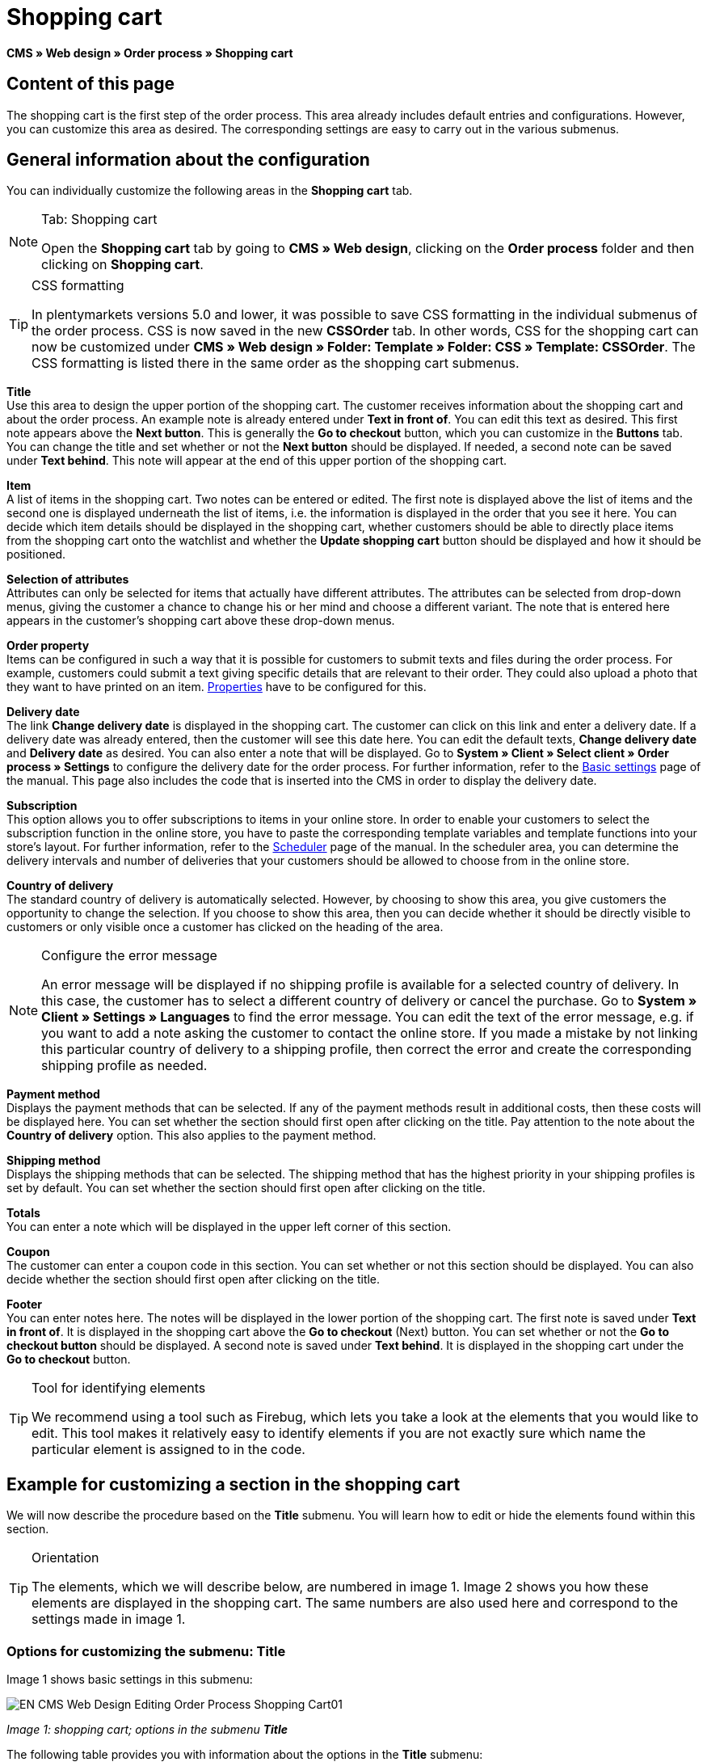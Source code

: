 = Shopping cart
:lang: en
// include::{includedir}/_header.adoc[]
:position: 10

**CMS » Web design » Order process » Shopping cart**

== Content of this page

The shopping cart is the first step of the order process. This area already includes default entries and configurations. However, you can customize this area as desired. The corresponding settings are easy to carry out in the various submenus.

== General information about the configuration

You can individually customize the following areas in the **Shopping cart** tab.

[NOTE]
.Tab: Shopping cart
====
Open the **Shopping cart** tab by going to **CMS » Web design**, clicking on the **Order process** folder and then clicking on **Shopping cart**.
====

[TIP]
.CSS formatting
====
In plentymarkets versions 5.0 and lower, it was possible to save CSS formatting in the individual submenus of the order process. CSS is now saved in the new **CSSOrder** tab. In other words, CSS for the shopping cart can now be customized under **CMS » Web design » Folder: Template » Folder: CSS » Template: CSSOrder**. The CSS formatting is listed there in the same order as the shopping cart submenus.
====

**Title** +
Use this area to design the upper portion of the shopping cart. The customer receives information about the shopping cart and about the order process. An example note is already entered under **Text in front of**. You can edit this text as desired. This first note appears above the **Next button**. This is generally the **Go to checkout** button, which you can customize in the **Buttons** tab. You can change the title and set whether or not the **Next button** should be displayed. If needed, a second note can be saved under **Text behind**. This note will appear at the end of this upper portion of the shopping cart.

**Item** +
A list of items in the shopping cart. Two notes can be entered or edited. The first note is displayed above the list of items and the second one is displayed underneath the list of items, i.e. the information is displayed in the order that you see it here. You can decide which item details should be displayed in the shopping cart, whether customers should be able to directly place items from the shopping cart onto the watchlist and whether the **Update shopping cart** button should be displayed and how it should be positioned.

**Selection of attributes** +
Attributes can only be selected for items that actually have different attributes. The attributes can be selected from drop-down menus, giving the customer a chance to change his or her mind and choose a different variant. The note that is entered here appears in the customer's shopping cart above these drop-down menus.

**Order property** +
Items can be configured in such a way that it is possible for customers to submit texts and files during the order process. For example, customers could submit a text giving specific details that are relevant to their order. They could also upload a photo that they want to have printed on an item. <<item/managing-items#2, Properties>> have to be configured for this.

**Delivery date** +
The link **Change delivery date** is displayed in the shopping cart. The customer can click on this link and enter a delivery date. If a delivery date was already entered, then the customer will see this date here. You can edit the default texts, **Change delivery date** and **Delivery date** as desired. You can also enter a note that will be displayed. Go to **System » Client » Select client » Order process » Settings** to configure the delivery date for the order process. For further information, refer to the <<omni-channel/online-store/setting-up-clients/order-process#, Basic settings>> page of the manual. This page also includes the code that is inserted into the CMS in order to display the delivery date.

**Subscription** +
This option allows you to offer subscriptions to items in your online store. In order to enable your customers to select the subscription function in the online store, you have to paste the corresponding template variables and template functions into your store's layout. For further information, refer to the <<order-processing/orders/scheduler#, Scheduler>> page of the manual. In the scheduler area, you can determine the delivery intervals and number of deliveries that your customers should be allowed to choose from in the online store.

**Country of delivery** +
The standard country of delivery is automatically selected. However, by choosing to show this area, you give customers the opportunity to change the selection. If you choose to show this area, then you can decide whether it should be directly visible to customers or only visible once a customer has clicked on the heading of the area.

[NOTE]
.Configure the error message
====
An error message will be displayed if no shipping profile is available for a selected country of delivery. In this case, the customer has to select a different country of delivery or cancel the purchase. Go to **System » Client » Settings » Languages** to find the error message. You can edit the text of the error message, e.g. if you want to add a note asking the customer to contact the online store. If you made a mistake by not linking this particular country of delivery to a shipping profile, then correct the error and create the corresponding shipping profile as needed.
====

**Payment method** +
Displays the payment methods that can be selected. If any of the payment methods result in additional costs, then these costs will be displayed here. You can set whether the section should first open after clicking on the title. Pay attention to the note about the **Country of delivery** option. This also applies to the payment method.

**Shipping method** +
Displays the shipping methods that can be selected. The shipping method that has the highest priority in your shipping profiles is set by default. You can set whether the section should first open after clicking on the title.

**Totals** +
You can enter a note which will be displayed in the upper left corner of this section.

**Coupon** +
The customer can enter a coupon code in this section. You can set whether or not this section should be displayed. You can also decide whether the section should first open after clicking on the title.

**Footer** +
You can enter notes here. The notes will be displayed in the lower portion of the shopping cart. The first note is saved under **Text in front of**. It is displayed in the shopping cart above the **Go to checkout** (Next) button. You can set whether or not the **Go to checkout button** should be displayed. A second note is saved under **Text behind**. It is displayed in the shopping cart under the **Go to checkout** button.

[TIP]
.Tool for identifying elements
====
We recommend using a tool such as Firebug, which lets you take a look at the elements that you would like to edit. This tool makes it relatively easy to identify elements if you are not exactly sure which name the particular element is assigned to in the code.
====

== Example for customizing a section in the shopping cart

We will now describe the procedure based on the **Title** submenu. You will learn how to edit or hide the elements found within this section.

[TIP]
.Orientation
====
The elements, which we will describe below, are numbered in image 1. Image 2 shows you how these elements are displayed in the shopping cart. The same numbers are also used here and correspond to the settings made in image 1.
====

=== Options for customizing the submenu: Title

Image 1 shows basic settings in this submenu:

image::omni-channel/online-store/_cms/web-design/editing-the-web-design/order-process/assets/EN-CMS-Web-Design-Editing-Order-Process-Shopping-Cart01.png[]

__Image 1: shopping cart; options in the submenu **Title**__

The following table provides you with information about the options in the **Title** submenu:

[cols="a,a,a"]
|====
|No.
|Setting
|Explanation

|1
|**Image gallery**
|The image gallery contains all of the images for your store's design. You can use the image gallery to load an image into a particular section. Do so by inserting the image's URL. Image 1 shows an example for the HTML code (arrow). Result: Image 2, number 1. +
Create individual folders in the image gallery for the various areas of the design.

|2
|**Template variables and template functions**
|Opens an overview of template variables and functions for the corresponding template. You can also view the variables and functions for other templates.

|3
|**Editor**
|The following options are available: +
**WYSIWYG-Editor** = An editor with a wide range of tools for creating content. +
**CK-Editor** = An efficient <<omni-channel/online-store/cms#web-design-tools-editor, editor>> that is also used in other areas. +
**Syntax editor** = Code will be highlighted in color in the syntax structure. +
**Text field** = Code will be displayed as pure text.

|4
|**Text in front of**
|The note is used to give the store visitor important information about the order process. Text is already entered by default for some designs and templates. You can edit this text or add to it. It is also possible to save an image by inserting the corresponding HTML code along with the image's URL (image 1, arrow).

|5
|**Title**
|The title's name is saved here. In this case, the name is **shopping cart** (image 1, number 5).

|6
|**Next button**
|The **Next button** is used to transition from the shopping cart to the order process. To do so, the customer can click on this button or on a second (copy of the same) button at the end of the page. The button is set to **Show** by default (image 1, number 6). It can be hidden by selecting **Do not show**. +
**__Tip:__**: You can hide the button by selecting the option **Do not show**. This should be done if you don't want the customer to leave the shopping cart by clicking on the button at the top of the page, but rather to first check the entire page and then click on the button at the bottom of the page. +
You can edit the buttons as well as the text of the buttons in the corresponding tab.

|7
|**Text behind**
|Enter an additional note if needed here, which will be displayed at the bottom of the title field (image 1, number 7).
|====

__Table 1: shopping cart; options in the submenu **Title**__

=== The settings displayed in the online store

The position numbers in image 1 and table 1 correspond to the position numbers in image 2. This helps you recognize where the various elements will be displayed in the online store. The elements may look different depending on how the design is customized.

image::omni-channel/online-store/_cms/web-design/editing-the-web-design/order-process/assets/EN-CMS-Web-Design-Editing-Order-Process-Shopping-Cart02.png[]

__Image 2: shopping cart; implementation of the settings in the submenu **Title**__

== Template variables in the shopping cart area

Click on the icon **Template variables and template functions** to access an overview of all the template variables and functions that can be used in this area (image 1, number 2). If you copy a variable or function and paste it, e.g. into a note or the CSS, then the content will be displayed during the checkout process.

[IMPORTANT]
.Example: Template variables and template functions for different separators
====
Template variables such as **$ItemAmountNetDot** are used for displaying numerical values (prices). The last part of the template variable, here dot, indicates the separator that is used, e.g. before the amount of cents. You can use these template variables to customize how prices, shipping costs etc. are displayed in a particular language. For example, you could use a comma as the separator for monetary amounts in a German layout and you could use a period as the separator for an English layout.
====

[WARNING]
.Dot template variables
====
If you would like to use these template variables elsewhere for transmitting data, then you have to use the dot variables as only those are suitable for the transfer of data.
====

The following table explains important template variables for the shopping cart:

[cols="a,a"]
|====
|Variable name |Explanation

|**$CompanyCEO**
|The company's chief executive officer. Variable can be used globally.

|**$CompanyCity**
|City where the company is located. Variable can be used globally.

|**$CompanyCountry**
|Country where the company is located. Variable can be used globally.

|**$CompanyEmail**
|The company's e-mail address. Variable can be used globally.

|**$CompanyFon**
|The company's phone number. Variable can be used globally.

|**$CompanyHotline**
|The company's hotline. Variable can be used globally.

|**$CouponCampaign**
|Coupon campaign. Variable can be used globally.

|**$CouponCampaignID**
|Coupon campaign ID. Variable can be used globally.

|**$CouponCode**
|Coupon code. Variable can be used globally.

|**$Currency**
|Currency. Variable can be used globally.

|**$CustomerEmail**
|The customer's e-mail address. Variable can be used globally.

|**$CustomerID**
|Customer ID. Variable can be used globally.

|**$CustomerName**
|The customer's name. Variable can be used globally.

|**$GtcTransAsync**
|Order and item parameters +
Traditional **tracking code** from **Google Analytics** +
The Google Analytics Asynchronous Tracking Code is an improved snippet of JavaScript that loads the **ga.js** tracking code in the background while other scripts and content continue loading on your website pages. The advantages include a faster overall page load time, among other things. Further information can be found directly on link:https://support.google.com/analytics/answer/1008015[Google^]

|**$ItemAmountGrossDot**
|Gross item value; decimal places are separated by a dot.

|**$ItemAmountNetComma**
|Net item value; decimal places are separated by a comma.

|**$ItemAmountNetDot**
|Net item value; decimal places are separated by a dot.

|**$ItemIDListComma**
|List of item IDs; a comma separates the individual IDs.

|**$ItemIDListPipe**
|List of item IDs; a vertical bar separates the individual IDs.

|**$ItemQuantity**
|Number of items

|**$IsNet**
|This variable can be used globally. It returns the value **TRUE** if the content of the shopping cart becomes a net order (depending on the settings in the system), and **FALSE** if it becomes a gross order.

|**$MethodOfPayment**
|Payment method

|**$MethodOfPaymentID**
|Payment method ID

|**$ReferrerID**
|Referrer ID. Variable can be used globally.

|**$ReferrerName**
|Referrer name. Variable can be used globally.

|**$ShippingCostsGrossComma**
|Gross shopping costs; decimal places are separated by a comma.

|**$ShippingCostsGrossDot**
|Gross shipping costs; decimal places are separated by a dot.

|**$ShippingCostsNetComma**
|Net shipping costs; decimal places are separated by a comma.

|**$ShippingCostsNetDot**
|Net shipping costs; decimal places are separated by a dot.

|**$ShippingCountry**
|Country of delivery

|**$ShippingCountryID**
|Country of delivery ID

|**$ShippingProfile**
|Shipping profile

|**$ShippingProfileID**
|Shipping profile ID

|**$ShippingProvider**
|Shipping service provider

|**$ShippingProviderID**
|Shipping service provider ID

|**$TotalAmountGrossComma**
|Gross total amount; decimal places are separated by a comma.

|**$TotalAmountGrossDot**
|Gross total amount; decimal places are separated by a dot.

|**$TotalAmountNetComma**
|Net total amount; decimal places are separated by a comma.

|**$TotalAmountNetDot**
|Net total amount; decimal places are separated by a dot.
|====

__Table 2: template variables in the shopping cart area__

== Tracking

Use tools like **Google Analytics** or **etracker** to track how many visitors your online store receives. Furthermore, you can save a tracking code within the shopping cart area. Doing so will provide you with detailed information about your customers' purchases, the orders and the items that they include.

For further information, refer to the <<omni-channel/online-store/extras/universal-analytics#, Google Analytics>>  page of the manual.
